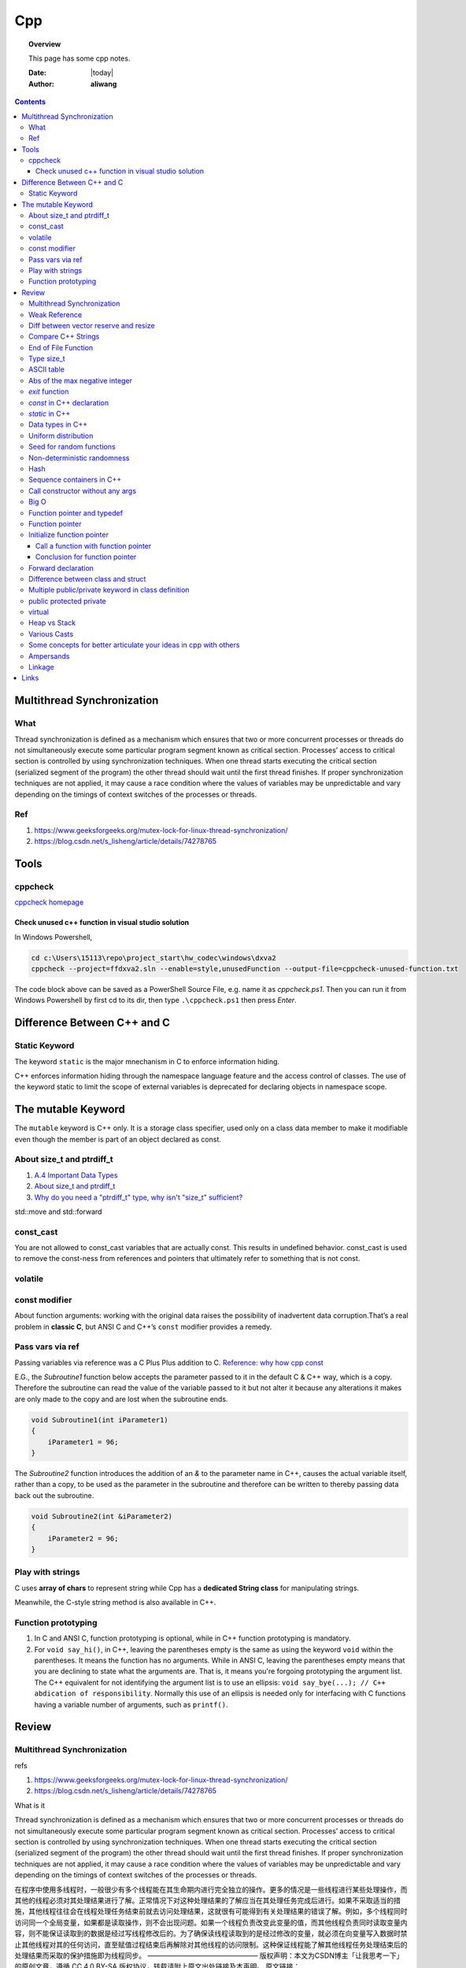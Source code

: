 .. _cpp-notes:



###
Cpp
###

.. topic:: Overview

    This page has some cpp notes.


    :Date: |today|
    :Author: **aliwang**


.. contents::
    :depth: 3


Multithread Synchronization
###########################

What
****
Thread synchronization is defined as a mechanism which ensures that two or more concurrent processes or threads do not simultaneously execute some particular program segment known as critical section. Processes’ access to critical section is controlled by using synchronization techniques. When one thread starts executing the critical section (serialized segment of the program) the other thread should wait until the first thread finishes. If proper synchronization techniques are not applied, it may cause a race condition where the values of variables may be unpredictable and vary depending on the timings of context switches of the processes or threads.

Ref
***

1. https://www.geeksforgeeks.org/mutex-lock-for-linux-thread-synchronization/
2. https://blog.csdn.net/s_lisheng/article/details/74278765

Tools
#####

cppcheck
********

`cppcheck homepage <http://cppcheck.sourceforge.net/>`_

Check unused c++ function in visual studio solution
===================================================

In Windows Powershell,

.. code-block:: bash

    cd c:\Users\15113\repo\project_start\hw_codec\windows\dxva2
    cppcheck --project=ffdxva2.sln --enable=style,unusedFunction --output-file=cppcheck-unused-function.txt

The code block above can be saved as a PowerShell Source File, e.g. name it as *cppcheck.ps1*.
Then you can run it from Windows Powershell by first cd to its dir, then type ``.\cppcheck.ps1``
then press *Enter*.


Difference Between C++ and C
############################

Static Keyword
**************

The keyword ``static`` is the major mnechanism in C to enforce information hiding.

C++ enforces information hiding through the namespace language feature and the access control of classes. The use of the keyword static to limit the scope of external variables is deprecated for declaring objects in namespace scope.

The mutable Keyword
###################

The ``mutable`` keyword is C++ only. It is a storage class specifier, used only on a class data member to make it modifiable even though the member is part of an object declared as const.

About size_t and ptrdiff_t
**************************

1. `A.4 Important Data Types <https://www.gnu.org/software/libc/manual/html_node/Important-Data-Types.html>`_

2. `About size_t and ptrdiff_t <https://www.viva64.com/en/a/0050/>`_

3. `Why do you need a "ptrdiff_t" type, why isn't "size_t" sufficient? <https://news.ycombinator.com/item?id=10080165>`_

std::move and std::forward


const_cast
**********

You are not allowed to const_cast variables that are actually const. This results in undefined behavior.
const_cast is used to remove the const-ness from references and pointers that ultimately refer to something
that is not const.

volatile
**********

const modifier
**************

About function arguments: working with the original data raises the possibility of
inadvertent data corruption.That’s a real problem in **classic C**, but ANSI C and C++’s
``const`` modifier provides a remedy.

Pass vars via ref
*****************
Passing variables via reference was a C Plus Plus addition to C.
`Reference: why how cpp const <http://duramecho.com/ComputerInformation/WhyHowCppConst.html>`_

E.G., the `Subroutine1` function below accepts the parameter passed to it in the default
C & C++ way, which is a copy. Therefore the subroutine can read the value of the variable
passed to it but not alter it because any alterations it makes are only made to the copy and
are lost when the subroutine ends.

.. code-block:: c++

        void Subroutine1(int iParameter1)
        {
            iParameter1 = 96;
        }


The `Subroutine2` function introduces the addition of an `&` to the parameter name in C++,
causes the actual variable itself, rather than a copy, to be used as the parameter in the
subroutine and therefore can be written to thereby passing data back out the subroutine.

.. code-block:: c++

        void Subroutine2(int &iParameter2)
        {
            iParameter2 = 96;
        }

Play with strings
*****************

C uses **array of chars** to represent string while Cpp has a **dedicated String class** for manipulating strings.

Meanwhile, the C-style string method is also available in C++.

Function prototyping
********************

1. In C and ANSI C, function prototyping is optional, while in C++ function prototyping is mandatory.
2. For ``void say_hi()``, in C++, leaving the parentheses empty is the same as using the keyword ``void`` within the parentheses. It means the function has no arguments. While in ANSI C, leaving the parentheses empty means that you are declining to state what the arguments are. That is, it means you're forgoing prototyping the argument list. The C++ equivalent for not identifying the argument list is to use an ellipsis: ``void say_bye(...); // C++ abdication of responsibility``. Normally this use of an ellipsis is needed only for interfacing with C functions having a variable number of arguments, such as ``printf()``.



Review
######

Multithread Synchronization
***************************

refs

1. https://www.geeksforgeeks.org/mutex-lock-for-linux-thread-synchronization/
2. https://blog.csdn.net/s_lisheng/article/details/74278765

What is it

Thread synchronization is defined as a mechanism which ensures that two or more concurrent processes or threads do not simultaneously execute some particular program segment known as critical section. Processes’ access to critical section is controlled by using synchronization techniques. When one thread starts executing the critical section (serialized segment of the program) the other thread should wait until the first thread finishes. If proper synchronization techniques are not applied, it may cause a race condition where the values of variables may be unpredictable and vary depending on the timings of context switches of the processes or threads.

在程序中使用多线程时，一般很少有多个线程能在其生命期内进行完全独立的操作。更多的情况是一些线程进行某些处理操作，而其他的线程必须对其处理结果进行了解。正常情况下对这种处理结果的了解应当在其处理任务完成后进行。如果不采取适当的措施，其他线程往往会在线程处理任务结束前就去访问处理结果，这就很有可能得到有关处理结果的错误了解。例如，多个线程同时访问同一个全局变量，如果都是读取操作，则不会出现问题。如果一个线程负责改变此变量的值，而其他线程负责同时读取变量内容，则不能保证读取到的数据是经过写线程修改后的。为了确保读线程读取到的是经过修改的变量，就必须在向变量写入数据时禁止其他线程对其的任何访问，直至赋值过程结束后再解除对其他线程的访问限制。这种保证线程能了解其他线程任务处理结束后的处理结果而采取的保护措施即为线程同步。
————————————————
版权声明：本文为CSDN博主「让我思考一下」的原创文章，遵循 CC 4.0 BY-SA 版权协议，转载请附上原文出处链接及本声明。
原文链接：https://blog.csdn.net/s_lisheng/article/details/74278765

Weak Reference
**************

Intent: Maintain a non-owning reference to a shared dynamically allocated object to break circular dependencies.

Description:

The std::weak_ptr type represents a non-owning reference to dynamically allocated object with shared ownership (std::shared_ptr). As they do not contribute to the reference count of the managed object they refer to, the object can be destroyed at any time when all std::shared_ptrs give up ownership. However, a std::weak_ptr can be converted to a std::shared_ptr to provide temporary ownership and safe access to the object.

In the example code, we have two classes: foo on lines 5–14, and bar on lines 16–30. A foo object has shared ownership of a bar (line 13), and bar requires some form of reference back to the foo that owns it. If this back reference were a std::shared_ptr<foo>, it would introduce a circular dependency, making it impossible for either object to be destroyed. If it were a normal reference type (foo&), it risks refering to a deleted object when it attempts to use it, as the lifetime of foo is independent of bar.

The solution is to use a std::weak_ptr<foo>, as on line 33. When bar needs to use foo, it checks if bar still exists by calling lock on the std::weak_ptr to take temporary shared ownership (line 26). If the returned std::shared_ptr is not empty, bar can safely use it to access the foo object (lines 27–29).

.. code-block:: c++

        #include <memory>

        class bar;

        class foo
        {
        public:
          foo(const std::shared_ptr<bar>& b)
            : forward_reference{b}
          { }
        private:
          std::shared_ptr<bar> forward_reference;
        };

        class bar
        {
        public:
          void set_back_reference(const std::weak_ptr<foo>& f)
          {
            this->back_reference = f;
          }
          void do_something()
          {
            std::shared_ptr<foo> shared_back_reference = this->back_reference.lock();
            if (shared_back_reference) {
              // Use *shared_back_reference
            }
          }
        private:
          std::weak_ptr<foo> back_reference;
        };


Diff between vector reserve and resize
**************************************
ref: https://stackoverflow.com/questions/7397768/choice-between-vectorresize-and-vectorreserve

The two functions do vastly different things!

The resize() method (and passing argument to constructor is equivalent to that) will insert or delete appropriate number of elements to the vector to make it given size (it has optional second argument to specify their value). It will affect the size(), iteration will go over all those elements, push_back will insert after them and you can directly access them using the operator[].

The reserve() method only allocates memory, but leaves it uninitialized. It only affects capacity(), but size() will be unchanged. There is no value for the objects, because nothing is added to the vector. If you then insert the elements, no reallocation will happen, because it was done in advance, but that's the only effect.

So it depends on what you want. If you want an array of 1000 default items, use resize(). If you want an array to which you expect to insert 1000 items and want to avoid a couple of allocations, use  reserve().

EDIT: Blastfurnace's comment made me read the question again and realize, that in your case the correct answer is don't preallocate manually. Just keep inserting the elements at the end as you need. The vector will automatically reallocate as needed and will do it more efficiently than the manual way mentioned. The only case where reserve() makes sense is when you have reasonably precise estimate of the total size you'll need easily available in advance.

EDIT2: Ad question edit: If you have initial estimate, then reserve() that estimate. If it turns out to be not enough, just let the vector do it's thing.

Compare C++ Strings
*******************

.. code-block:: c++

        std::string s1, s2;

1. s1 < s2 : A string s1 is smaller than s2 string, if either, length of s1 is shorter than s2 or first mismatched character is smaller.

2. s1 > s2 : A string s1 is greater than s2 string, if either, length of s1 is longer than s2 or first mismatched character is larger.

3. <= and >= have almost same implementation with additional feature of being equal as well.

4. If after comparing lexicographically, both strings are found same, then they are said to be equal.

5. If any of the points from 1 to 3 follows up then, strings are said to be unequal.

End of File Function
********************

``eof()`` is a special function provided by C++. It returns **non-zero**
(meaning ``true``) when there are no more data to be read from anm input
file stream, and zero (meaning ``false``) otherwise.

Rules for using ``eof()``: Always test for the end-of-file condition before
processing data read from an input file stream.

Type size_t
***********

1. An **alias** of one of the fundamental **unsigned integral types**. Or, we can say, ``size_t`` is an unsigned integral type.

2. It is a type able to represent the size of **any** object in **bytes**.

3. ``size_t`` is the type returned by the ``sizeof`` operator and is widely used in
the standard library to represent sizes and counts.

4. It is also used as the return type for ``strcspn``, ``strlen``, ``strspn``
and ``strxfrm`` to return sizes and lengths.

See `Cpp type system <https://en.cppreference.com/w/cpp/language/type>`_ for details about all the types in Cpp.
See also `Fundamental Types <https://docs.microsoft.com/en-us/cpp/cpp/fundamental-types-cpp>`_

.. note::

    **Integral types** are capable of handling whole numbers. **Floating point types** are capable of specifying values that may have fractional parts.

`strcspn <http://www.cplusplus.com/reference/cstring/strcspn/>`_

`strlen <http://www.cplusplus.com/reference/cstring/strlen/>`_

`strspn <http://www.cplusplus.com/reference/cstring/strspn/>`_

`strxfrm <http://www.cplusplus.com/reference/cstring/strxfrm/>`_

ASCII table
***********

https://www.cs.cmu.edu/~pattis/15-1XX/common/handouts/ascii.html

Abs of the max negative integer
*******************************
`Reference absolute value of the max negative integer <https://stackoverflow.com/questions/11243014/why-the-absolute-value-of-the-max-negative-integer-2147483648-is-still-2147483>`_

.. code-block:: c++

    printf("abs(-2147483648): %d\n", abs(-2147483648));
    //output: abs(-2147483648): -2147483648

.. note:: The `abs`, `labs`, and `llabs` functions compute the absolute value of an integer j. If the result cannot be represented, the behavior is undefined.

And the result indeed cannot be represented because the 2's complement representation of signed integers isn't symmetric.
Since 2147483648 is greater than INT_MAX on implementation, then abs(-2147483648) is undefined.

`exit` function
***************
`Reference exit function <https://docs.microsoft.com/en-us/cpp/cpp/exit-function>`_

The `exit` function, declared in the standard include file STDLIB.H, terminates a C++ program.

The value supplied as an argument to exit is returned to the operating system as
the program's return code or exit code. By convention, a return code of zero means
that the program completed successfully.

>You can use the constants `EXIT_FAILURE` and `EXIT_SUCCESS`,
>defined in STDLIB.H, to indicate success or failure of your program.

Issuing a `return` statement from the main function is equivalent to
calling the `exit` function with the return value as its argument.

To destroy an automatic object before you call `exit`, `_Exit`, or `_exit`,
explicitly call the destructor for the object, as shown here:

.. code-block:: c++

        void last_fn() {
            struct SomeClass {} myInstance{};
            // ...
            myInstance.~SomeClass(); // explicit destructor call
            exit(0);
        }

`const` in C++ declaration
**************************
`Ref: Why how cpp const <http://duramecho.com/ComputerInformation/WhyHowCppConst.html>`_

`Ref: c-const-correctness-and-pointer-arguments <https://stackoverflow.com/questions/8808167/c-const-correctness-and-pointer-arguments>`_

`Ref: what is the point of const pointer <https://stackoverflow.com/questions/7715371/whats-the-point-of-const-pointer>`_

`Ref: const member functions <https://www.geeksforgeeks.org/const-member-functions-c/>`_

1. `const` applies to whatever is on **its immediate left** (other than if there is *nothing* there in which case it applies to whatever is **its immediate right** ).

2. Of the possible combinations  of pointers and `const`, the constant pointer to a variable is useful for storage that can be changed in value but **not moved in memory** .

3. const functions can be called on any type of object; Non-const functions can only be called by non-const objects.


`static` in C++
***************

`Reference static keyword <https://www.cprogramming.com/tutorial/statickeyword.html>`_

The keyword static can be used in three major contexts:

1. inside a function,
    - Meaning: The use of static inside a function is the simplest. It simply means that once the variable has been initialized, it remains in memory until the end of the program.
    - Usage: We can use static variable inside a loop to prevent reinitialization to count how many times this function has been called.

2. inside a class definition, and
    - static **data members** in a class.
        - While most variables declared inside a class occur on an instance-by-instance basis (which is to say that for each instance of a class, the variable can have a different value), a static member variable has the same value in any instance of the class and does not even require an instance of the class to exist.
        - An important detail to keep in mind when implementing a program using a static class data member is that you cannot initialize the static class data member inside of the class. In fact, if you decide to put your code in a header file, you cannot even initialize the static variable inside of the header file; do it in a `.cpp` file which is the counterpart of the `.h` file instead (see `TLibPlayground/MatrixInCpp.h` and `TLibPlayground/MatrixInCpp.cpp` for an example). Moreover, you are required to initialize the static class member or it will not be in scope. (The syntax is a bit weird: "type class_name::static_variable = value".)
        - Importantly, it is good syntax to refer to static member functions through the use of a class name (class_name::x; rather than instance_of_class.x;). Doing so helps to remind the programmer that static member variables do not belong to a single instance of the class and that you don't need to have a single instance of a class to use a static member variable.
    - Static **member functions** of a class.
        - Static member functions are functions that do not require an instance of the class, and are called the same way you access static member variables -- with the class name rather than a variable name. (E.g. a_class::static_function(); rather than an_instance.function();)
        - Static member functions can only operate on static members (as they do not belong to specific instances of a class).

3. in front of a global variable inside a file making up a multi-file program.
    - In this case, the use of static indicates that source code in other files that are part of the project cannot access the variable. Only code inside the single file can see the variable. (It's scope -- or visibility -- is limited to the file.) This technique can be used to simulate object oriented code because it limits visibility of a variable and thus helps avoid naming conflicts. This use of static is a holdover from C.
    - Static is a keyword with many meanings, and in this particular case, it means not global (paraphrasing)

      It means that each `.cpp` file has its own copy of the variable. Thus, when you initialize in `main.cpp`, it is initialized **ONLY** in `main.cpp`. The other files have it still **uninitialized**.

Data types in C++
*****************

1. 1 Byte == 8 Bits
2. Bit shift

``<< x`` <=> ``* 2^x`` (multiply with 2^x

``>> x`` <=> ``/ 2^x`` (divided by 2^x)

3. The expression `sizeof(type)` yields **the storage size of the object or type in bytes**.
4. The powers of integer 2

==================== =========================
shift expression     value
==================== =========================
1 << 8 (1 byte)      256
1 << 16 (2 bytes)    65536
1 << 32  (4 bytes)   4,294,967,296
==================== =========================

5. Integer types `Reference c data types <https://www.tutorialspoint.com/cprogramming/c_data_types.htm>`_

================= ========================================== ==========================================================================================================
Type              Storage size                               Value range
================= ========================================== ==========================================================================================================
(signed) char     1 byte                                     [-128, 127] \|\| [-(1<<7), (1<<7)-1]
unsigned char     1 byte                                     [0, 255] \|\| [0, (1 << 8) -1]
(signed) int      2 bytes (32-bit PC), 4 bytes (64-bit PC)   [-32,768, 32,767], [-2,147,483,648, 2,147,483,647] \|\| [-(1<<15), (1<<15)-1], [-(2<<31), (2<<31)-1]
unsigned int      2 bytes (32-bit PC), 4 bytes (64-bit PC)   [0, 65535], [0, 4,294, 967, 295]\|\|[0, (1<<16)-1], [0, (1<<32)-1]
short             2 bytes                                    [-32,768, 32,767] \|\| [-(1<<15), (1<<15)-1]
unsigned short    2 bytes                                    [0, 65535]\|\|[0, (1<<16)-1],
long              4 bytes                                    [-2,147,483,648, 2,147,483,647] \|\|  [-(2<<31), (2<<31)-1]
unsigned long     4 bytes                                    [0, 4,294, 967, 295] \|\| [0, (1<<32) -1]
================= ========================================== ==========================================================================================================

.. code-block:: bash

        short            -> signed short
        signed short
        unsigned short
        int              -> signed int
        signed int
        unsigned int
        signed           -> signed int
        unsigned         -> unsigned int
        long             -> signed long
        signed long
        unsigned long

        char  # (is signed or unsigned depending on the implmentation)
        signed char
        unsigned char


6. Floating-point types `Reference c data types _ <https://www.tutorialspoint.com/cprogramming/c_data_types.htm>`_

=============== ==============  ====================
Type            Storage size    Precision
=============== ==============  ====================
float           4 bytes         6 decimal places
double          8 bytes         15 decimal places
long double     10 bytes        19 decimal places
=============== ==============  ====================

7. Type `long long`

================ ===============
Specifier(s)     Type
================ ===============
long long int    long long int
long long        long long int
long int         long int
long             long int
================ ===============

`long` at least 32 bits （4 Bytes）;
`long long` at least 64 bits (8 Bytes).

Uniform distribution
********************

 `Reference from Wikipedia <https://en.wikipedia.org/wiki/Uniform_distribution_(continuous)>`_

 **PDF**, Probability Density Function

 **CDF**, Cumulative Distribution Function

 In probability theory and statistics, the continuous uniform distribution or rectangular distribution is
 a family of symmetric probability distributions such that for each member of the family, all intervals of
 the same length on the distribution's support are **equally probable**. The support is defined by the two
 parameters, a and b, which are its minimum and maximum values. The distribution is often abbreviated U(a,b).

Seed for random functions
*************************

Keywords: 1. Pseudo-random 2. True-random 3. Seed

`Reference random <www.random.org>`_

Perhaps you have wondered how predictable machines like computers can generate randomness. In reality, most random numbers used in computer programs are *pseudo-random*, which means they are generated in a predictable fashion using a mathematical formula. This is fine for many purposes, but it may not be random in the way you expect if you're used to dice rolls and lottery drawings.

`RANDOM.ORG <www.random.org>` offers *true* random numbers to anyone on the Internet. The randomness comes from atmospheric noise, which for many purposes is better than the pseudo-random number algorithms typically used in computer programs. People use RANDOM.ORG for holding drawings, lotteries and sweepstakes, to drive online games, for scientific applications and for art and music.

`Reference what does seed mean <https://stackoverflow.com/questions/1619627/what-does-seeding-mean>`_

Most random functions that are common on personal computers aren't random, but deterministic to a degree. The 'seed' for these psuedo-random functions are the starting point upon which future values are based. This is useful for debugging purposes: if you keep the seed the same from execution to execution you'll get the same numbers.

To get numbers that are **more** random **a different seed** is often used from execution to execution. This method is completely different than generating a 'true' random number based on some sort of physical property in the world around us (like www.random.org is using randomness comes from atmospheric noise).

Hence we often say that: *You better seed for random functions*.

A more human-readable explanation about **seed**:

1. It means: pick a place to start.

2. Think of a pseudo random number generator as just a really long list of numbers. This list is circular, it eventually repeats.

3. To use it, you need to pick a starting place. This is called a "seed".

Non-deterministic randomness
****************************

`Reference nondeterministic algorithm <https://en.m.wikipedia.org/wiki/Nondeterministic_algorithm>`_

In `computer science <https://en.m.wikipedia.org/wiki/Computer_science>`_, a **nondeterministic algorithm** is an `algorithm <https://en.m.wikipedia.org/wiki/Algorithm>`_ that, even for the same input, can exhibit different behaviors on different runs, as opposed to a `deterministic algorithm <https://en.m.wikipedia.org/wiki/Deterministic_algorithm>`_.

`std::random_device <http://en.cppreference.com/w/cpp/numeric/random/random_device>`_ is a **non-deterministic uniform random number generator**, although implementations are allowed to implement `std::random_device <http://en.cppreference.com/w/cpp/numeric/random/random_device>`_ using a pseudo-random number engine if there is no support for non-deterministic random number generation. (It is usually **just used to seed a pseudo-random generator**, since the underlying device wil usually run out of entropy quickly.)

`random_device` is non-deterministic random number generator using **hardware entropy source**. (Recall that the true randomness generators usually generates a true random number based on some sort of physical property in the world around us.)

Usage example:

.. code-block:: c++

    /// A mordern appoach in C++ to generate pseudo randomness which
    /// is `more like` true randomness.
    #include <iostream>
    #include <random>
    int main()
    {
    	// define the name of a function to obtain a true random number from entropy pool
    	std::random_device rd;
    	// seed the pseudo random generator to make it more like true random
        std::mt19937 eng(rd());
        // define the range
        std::uniform_int_distribution<> distr(25, 63);

        for(int n=0; n<40; ++n)
            // generate numbers
            std::cout << distr(eng) << ' ';
    }


About **hardware entropy source**:

The **entropy source**, a.k.a **randomness source**, is the randomness stored in **entropy pool** in your computer.

Pseudo random numbers are actually predictable by definition. To serve real ramdom numbers, the computer system first gathers true random numbers from outside world, e.g., the gaps between your keypresses and the network activity, and feeds those randomness to a place termed **entropy pool**, which can be deemed as the store of randomness which gets built up by the outside phsical activities and drained by the generation of true random numbers.

`std::mt19937` is **a fast pseudo-random number generator** using the `Mersenne Twister engine <https://dx.doi.org/10.1145%2F272991.272995>`_ which, according to the original authors' paper title, is also **uniform**. This generates fully random 32-bit or 64-bit unsigned integers. Since `std::random_device` is only used to seed this generator, it does not have to be uniform itself (e.g., you often seed the generator using a current time stamp, which is definitely not uniformly distributed).

Typically, you use a generator such as `std::mt19937` to feed a particular *distribution*, e.g. a `std::uniform_int_distribution <http://en.cppreference.com/w/cpp/numeric/random/uniform_int_distribution>`_ or `std::normal_distribution <http://en.cppreference.com/w/cpp/numeric/random/normal_distribution>`_ which then take the desired distribution shape.

Usage example:

.. code-block:: c++

        #include <iostream>
        #include <string>
        #include <map>
        #include <random>

        int main()
        {
          std::random_device rd;
          std::mt19937 mt(rd());
          std::map<int, int> hist;
          std::uniform_int_distribution<int> dist(0, 9);
          for (int n = 0; n < 2000; ++n) {
            int x = dist(mt);
            std::cout << "======> 1: " << x << std::endl;
            std::cout << "======> 2: " << ++hist[x] << std::endl;
            ++hist[dist(rd)]; // note: demo only: the performance of many
            // implementations of random_device degrades sharply
            // once the entropy pool is exhausted. For practical use
            // random_device is generally only used to seed
            // a PRNG such as mt19937
          }
          for (auto p : hist) {
            std::cout << p.first << " : " << std::string(p.second/100, '*') << '\n';
          }
        }

Possible output:

.. code-block:: bash

        0 : ********************
        1 : *******************
        2 : ********************
        3 : ********************
        4 : ********************
        5 : *******************
        6 : ********************
        7 : ********************
        8 : *******************
        9 : ********************



`std::shuffle <http://en.cppreference.com/w/cpp/algorithm/random_shuffle>`_, according to the documentation, reorders the elements in the given range [first, last) such that each possible permutation of those elements has equal probability of appearance.

Usage example:

.. code-block:: c++

        #include <random>
        #include <algorithm>
        #include <iterator>
        #include <iostream>

        int main()
        {
            std::vector<int> v = {1, 2, 3, 4, 5, 6, 7, 8, 9, 10};

            std::random_device rd;
            std::mt19937 g(rd());

            std::shuffle(v.begin(), v.end(), g);

            std::copy(v.begin(), v.end(), std::ostream_iterator<int>(std::cout, " "));
            std::cout << "\n";
        }

Possible output:

.. code-block:: bash

        8 6 10 4 2 3 7 1 9 5

Hash
****

`Reference java hashset class <https://www.tutorialspoint.com/java/java_hashset_class.html>`_

A hash table stores information by using a mechanism called **hashing**. In hashing, the informational content of a key is used to determine a **unique** value, called its hash code.

Sequence containers in C++
**************************

Keywords: classes of `vector`,` deque`, `list`

Those sequence containers are also known as **data structures**.

`A good benchmark article about vector, deque and list <https://baptiste-wicht.com/posts/2012/12/cpp-benchmark-vector-list-deque.html>`_ (Pay attention to the conclusion section in this article if you prefer a quick read)

`STL Containers - diffrence between vector, list and deque <https://stackoverflow.com/questions/9650254/stl-containers-diffrence-between-vector-list-and-deque>`_

Call constructor without any args
*********************************

When the parser sees ``MyClass myObj();``, it thinks you are trying to declare a function called ``myObj`` that has no parameters and returns a ``MyClass``.

The **correct** way is: ``MyClass myObj`` where parentheses do not occur.

Big O
*****
It costs `O(logn)` time for a binary search on `n` numbers,

Function pointer and typedef
****************************

Function pointer
****************
`ref from learncpp.com <https://www.learncpp.com/cpp-tutorial/78-function-pointers/>`_

A pointer is a variable that holds the address of another variable. Function pointers are similar,
except that instead of pointing to variables, they point to functions.

In C, there's no such thing as a function being const or otherwise, so a pointer to a const function
is meaningless (shouldn't compile, though I haven't checked with any particular compiler).

Note that although it's different, you can have a const pointer to a function, a pointer to function
returning const, etc. Essentially everything but the function itself can be const.
Consider a few examples:

.. code-block:: c++

        // normal pointer to function
        int (*func)(int);

        // pointer to const function -- not allowed
        //  int (const *func)(int);

        // const pointer to function. Allowed, must be initialized.
        int (*const func1)(int) = nullptr;

        // put const before int will indicate the function being pointed to would return a const int.
        const int (*func11)(int);

        // Bonus: pointer to function returning pointer to const
        void const *(*func2)(int);

        // triple bonus: const pointer to function returning pointer to const.
        void const *(*const func3)(int) = nullptr;


Initialize function pointer
***************************

Initialize function pointer with function name, without braces.

.. code-block:: c++

        int foo(){return 5;}
        int goo(){return 6;}

        int main() {
            int (*ptr)() = foo; // ptr points to function foo
            ptr = goo;          // ptr points to function goo
        }

One common mistake is ``ptr = goo()``. This would actually assign values from a call to
function ``goo()`` to ptr, which is not what we want.

The type (parameters and return type) of the function pointer must match the type of the function.

Call a function with function pointer
=====================================
.. code-block:: c++

        int (*ptr)(int) = foo;
        ptr(5);     // call function foo(5) via implicit dereferencing.
        (*ptr)(5);  // call function foo via explicit dereferencing.

Unlike fundamental types, C++ will implicitly convert a function into a function pointer if needed (so you don’t need to use the address-of operator (&) to get the function’s address). However, it will not implicitly convert function pointers to void pointers, or vice-versa.

The implicit dereference method looks just like a normal function call -- which is what you’d expect, since normal function names are pointers to functions anyway! However, some older compilers do not support the implicit dereference method, but all modern compilers should.

Default parameters won’t work for functions called through function pointers. Default parameters are resolved at compile-time (that is, if you don’t supply an argument for a defaulted parameter, the compiler substitutes one in for you when the code is compiled). However, function pointers are resolved at run-time. Consequently, default parameters can not be resolved when making a function call with a function pointer. You’ll explicitly have to pass in values for any defaulted parameters in this case.

Passing functions as arguments to other function
------------------------------------------------

One of the most useful things to do with function pointers is pass a function as an argument to another function.
Functions used as arguments to another function are sometimes called **callback functions**.

Make function pointers prettier with typedef or type aliases
------------------------------------------------------------

.. code-block:: c++

        // Let’s face it -- the syntax for pointers to functions is ugly.
        // However, typedefs can be used to make pointers to functions
        // look more like regular variables:
        typedef bool (*validateFcn)(int, int);
        // Or equivalently, you can use type alias:
        using validateFcn = bool(*)(int, int); // type alias

        // Now instead of doing this:
        bool validate(int x, int y, bool (*fcnPtr)(int, int)); // ugly
        // you can do this:
        bool validate(int x, int y, validateFcn pfcn) // clean

        // Or in C++11, you can use std::function
        // Introduced in C++11, an alternate method of defining and storing function pointers
        // is to use std::function, which is part of the standard library <functional> header.
        // To define a function pointer using this method, declare a std::function object like so:
        #include <functional>
        bool validate(int x, int y, std::function<bool(int, int)> fcn); // std::function method that returns a bool and takes two int parameters
        // As you see, both the return type and parameters go inside angled brackets, with the
        // parameters inside parenthesis. If there are no parameters, the parentheses can be left
        // empty. Although this reads a little more verbosely, it’s also more explicit, as it makes
        // it clear what the return type and parameters expected are (whereas the typedef method
        // obscures them).

        // example:
        #include <functional>
        #include <iostream>

        int foo()
        {
            return 5;
        }

        int goo()
        {
            return 6;
        }

        int main()
        {
            std::function<int()> fcnPtr; // declare function pointer that returns an int and takes no parameters
            fcnPtr = goo; // fcnPtr now points to function goo
            std::cout << fcnPtr(); // call the function just like normal

            return 0;
        }

`when-should-i-use-typedef-in-c <https://stackoverflow.com/questions/516237/when-should-i-use-typedef-in-c>`_

Hide function pointer with a ``typedef``.

.. code-block:: c++
    // this declares an array of 10 elements, with each element as a function pointer,
    // that function takes another function pointer as the arg, returns void.
    void ( *p[10] ) ( void(*)() );

``p`` is an *array of 10 pointers, with each pointer pointing to a function
returning void and taking a pointer to another function that returns void and takes no
arguments*. The cumbersome syntax is nearly indecipherable. However,
you can simplify it considerably by using `typedef` declarations. First,
declare a `typedef` for *pointer to a function returning void and taking no arguments*
as follows:

.. code-block:: c++

    typedef void (*pfv)();

Next, decalre another typedef for *pointer to a function returning void and taking a pfv* based
on the `typedef` we previously declared:

.. code-block:: c++

    typedef void (*pf_taking_pfv) (pfv);

Now that we have created the pf_taking_pfv typedef as a synonym for the unwieldy
*pointer to a function returning void and taking a pfv*,
declaring an array of 10 such pointers is a breeze:

.. code-block:: c++

    pf_taking_pfv p[10]

Conclusion for function pointer
===============================
Function pointers are useful primarily
1. when you want to store functions in an array (or other structure),
2. or when you need to pass a function to another function.

Because the native syntax to declare function pointers is ugly and error prone, we recommend you
use typedefs (or in C++11, std::function).

Forward declaration
*******************
"In computer programming, a forward declaration is a declaration of an identifier (denoting an entity such as a type, a variable, or a function) for which the programmer has not yet given a complete definition."

Forward declarations are often used in C++ to deal with circular relationships. For example:

.. code-block:: c++

    class B; // Forward declaration

    class A
    {
        B* b;
    };

    class B
    {
        A* a;
    };

Difference between class and struct
***********************************
* `ref from quora <https://www.quora.com/What-is-the-difference-between-class-and-structure-in-C++>`_
* `ref from IBM <https://www.ibm.com/support/knowledgecenter/en/SSLTBW_2.3.0/com.ibm.zos.v2r3.cbclx01/cplr054.htm>`_
* `ref from geeksforgeeks <https://www.geeksforgeeks.org/g-fact-76/>`_
* `ref from fluent c++ blog <https://www.fluentcpp.com/2017/06/13/the-real-difference-between-struct-class/>`_

Multiple public/private keyword in class definition
***************************************************

.. code-block:: c++

        class myClass {

            // initializers etc
            public:
                myClass();
                ~myClass();

            // signal processing
            public:
                void modifyClass();
            private:
                float signalValue;

            // other class responsibilities
            public:
                void doWork();
            private:
                void workHelper();
        };

It's a good way to show the different capabilities of a class.

public protected private
************************

.. code-block:: c++

        class A
        {
        public:
            int x;
        protected:
            int y;
        private:
            int z;
        };

        class B : public A
        {
            // x is public
            // y is protected
            // z is not accessible from B
        };

        class C : protected A
        {
            // x is protected
            // y is protected
            // z is not accessible from C
        };

        class D : private A    // 'private' is default for classes
        {
            // x is private
            // y is private
            // z is not accessible from D
        };

https://stackoverflow.com/questions/860339/difference-between-private-public-and-protected-inheritance

virtual
*******


Virtual keyword in the derived class is not needed: an overrider of a member
function that is virtual in a base class is always virtual whether you use the
keyword or not.

If your compiler isn't outdated, what you should do is use the override keyword
(standardized in 2011), as it would prevent you from the common error of hiding a
base instead of overriding it due to a small signature mismatch.

Runtime Polymorphism: We define a base class that exports several
function marked as ``virtual``. In our program, we pass around pointers
to objects of this base class, which may in fact be pointing to a base
class object or to some derived class. Whenever we make member function
calls to the virtual functions of the base class, c++ figures out at runtime
what type of object is being pointed at and calls its implementation of
the virtual function.

So when should I declare a destructor virtual? Whenever the class has at least one virtual function.

ref:
1. https://www.quora.com/When-overriding-virtual-method-in-derived-class-should-I-put-virtual-keyword-in-the-derived-class-method-declaration
2. stanford cs 106L c++ full course reader.
3. http://www.stroustrup.com/bs_faq2.html#virtual-dtor

Heap vs Stack
*************
`what-and-where-are-the-stack-and-heap <https://stackoverflow.com/questions/79923/what-and-where-are-the-stack-and-heap>`_

Various Casts
*************

`when should static_cast dynamic_cast const_cast reinterpret_cast be used <https://stackoverflow.com/questions/332030/when-should-static-cast-dynamic-cast-const-cast-and-reinterpret-cast-be-used>`_


Some concepts for better articulate your ideas in cpp with others
*****************************************************************

1. one definition rule: it also helps to prevent violations of the one fefinition rule, the requirement that all templates, types, functrions and objects have no more than one definition in your code.

2. include guard idiom: it has an effect similar to the include guard idiom, which uses preprocessor macro definitions to prevent multiple inclusions of the contents of the file.

3. multiple-include optimization: the use of ``#pragma once`` can reduce build times, as the compiler wont open and read the file again after the first #include of the file in the translation unit. it is called the multiple-include optimization

4. translation unit: A translation unit consists of an implementation file and all the headers that it includes directly or indirectly. Each translation units will be compiled individually by the compiler, after that each compiled translation units are merged into a single program by linker.


Ampersands
**********

`how to use ampersands in cpp <https://dev.to/sandordargo/how-to-use-ampersands-in-c-3kga>`_

Linkage
*******

#. The concept of linkage does not apply to variables declared within class definitions or function bodies.

#. The concept of linkage apply to global variables, which are defined at global or namespace scope.

#. A free function is a function that is defined at global or namespace scope.

#. Free functions and non-const global variables by default have **external linkage**. They are visible from any translation unit in the program. Therefore, no other global object can have that name.

#. A symbol with internal linkage or no linkage is visible only within the translation unit in which it is declared. When a name has internal linkage, the same name may exist in another translation unit.

#. You can force a global name to have internal linkage by explicitly declaring it as static. This limits its visibility to the same translation unit in which it is declared.

#. The following objects (which are not within function or class scope) have internal linkage by default:

    * const objects
    * constexpr objects
    * typedefs
    * static objects in namespace scope

#. To give a const object external linkage, declare it as extern and assign it a value: ``extern const int value = 42;``

#. ``extern`` keyword is ignored in variable definition, e.g. ``extern int i = 32; // extern is ignored.``

    * In a non-const global variable declaration, extern specifies that the variable or function is defined in another translation unit. The extern must be applied in all files except the one where the variable is defined.
    * In a const variable declaration, it specifies that the variable has external linkage. The extern must be applied to all declarations in all files. (Global const variables have internal linkage by default.)
    * extern "C" specifies that the function is defined elsewhere and uses the C-language calling convention. The extern "C" modifier may also be applied to multiple function declarations in a block.
    * In a template declaration, extern specifies that the template has already been instantiated elsewhere. extern tells the compiler it can reuse the other instantiation, rather than create a new one at the current location. For more information about this use of extern, see Explicit instantiation.


References

#. https://docs.microsoft.com/en-us/cpp/cpp/program-and-linkage-cpp?view=vs-2019
#. https://docs.microsoft.com/en-us/cpp/cpp/extern-cpp?view=vs-2019


Links
#####

* `Bjarne Stroustrup's homepage <http://www.stroustrup.com>`_
* `Bjarne Stroustrup's recommendation: Cpp Core Guidelines <https://github.com/isocpp/CppCoreGuidelines>`_
* `Bjarne Stroustrup's C++ Glossary <http://www.stroustrup.com/glossary.html>`_
* `Bjarne Stroustrup's explanation about exception <http://www.stroustrup.com/bs_faq2.html#exceptions-why>`_
* `Bjarne Stroustrup: What is so great about classes? <http://www.stroustrup.com/bs_faq.html#class>`_
* `What is OOP <http://duramecho.com/ComputerInformation/WhatIsObjectOrientedProgramming.html>`_
* `String: Cpp String Examples <http://anaturb.net/C/string_exapm.htm>`_
* `String: More about C strings (including downsides of C strings) <https://www.cs.fsu.edu/~myers/cop3330/notes/strings.html>`_
* `Why do you use double pointers <https://stackoverflow.com/questions/5580761/why-use-double-pointer-or-why-use-pointers-to-pointers>`_
* `google c++ style guide <https://google.github.io/styleguide/cppguide.html>`_
